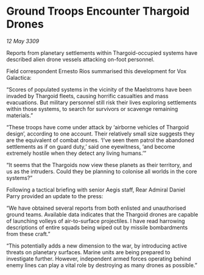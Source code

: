* Ground Troops Encounter Thargoid Drones

/12 May 3309/

Reports from planetary settlements within Thargoid-occupied systems have described alien drone vessels attacking on-foot personnel. 

Field correspondent Ernesto Rios summarised this development for Vox Galactica: 

“Scores of populated systems in the vicinity of the Maelstroms have been invaded by Thargoid fleets, causing horrific casualties and mass evacuations. But military personnel still risk their lives exploring settlements within those systems, to search for survivors or scavenge remaining materials.” 

“These troops have come under attack by ‘airborne vehicles of Thargoid design’, according to one account. Their relatively small size suggests they are the equivalent of combat drones. ‘I’ve seen them patrol the abandoned settlements as if on guard duty,’ said one eyewitness, ‘and become extremely hostile when they detect any living humans.’” 

“It seems that the Thargoids now view these planets as their territory, and us as the intruders. Could they be planning to colonise all worlds in the core systems?” 

Following a tactical briefing with senior Aegis staff, Rear Admiral Daniel Parry provided an update to the press: 

“We have obtained several reports from both enlisted and unauthorised ground teams. Available data indicates that the Thargoid drones are capable of launching volleys of air-to-surface projectiles. I have read harrowing descriptions of entire squads being wiped out by missile bombardments from these craft.” 

“This potentially adds a new dimension to the war, by introducing active threats on planetary surfaces. Marine units are being prepared to investigate further. However, independent armed forces operating behind enemy lines can play a vital role by destroying as many drones as possible.”